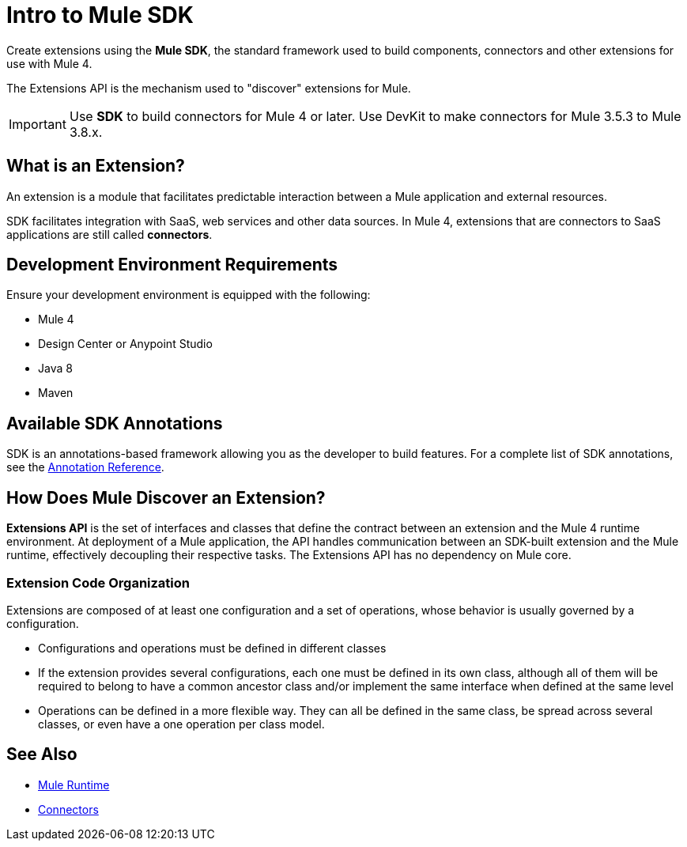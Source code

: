 = Intro to Mule SDK
:keywords: devkit, development, features, architecture
:concept:

Create extensions using the *Mule SDK*, the standard framework used to build components, connectors and other extensions for use with Mule 4.

The Extensions API is the mechanism used to "discover" extensions for Mule.

[IMPORTANT]
Use *SDK* to build connectors for Mule 4 or later. Use DevKit to make connectors for Mule 3.5.3 to Mule 3.8.x.

== What is an Extension?

An extension is a module that facilitates predictable interaction between a Mule application and external resources.

SDK facilitates integration with SaaS, web services and other data sources. In Mule 4, extensions that are connectors to SaaS applications are still called *connectors*.

== Development Environment Requirements

Ensure your development environment is equipped with the following:

* Mule 4
* Design Center or Anypoint Studio
* Java 8
* Maven

== Available SDK Annotations

SDK is an annotations-based framework allowing you as the developer to build features. For a complete list of SDK annotations, see the link:/annotation-reference[Annotation Reference].

== How Does Mule Discover an Extension?

*Extensions API* is the set of interfaces and classes that define the contract between an extension and the Mule 4 runtime environment. At deployment of a Mule application, the API handles communication between an SDK-built extension and the Mule runtime, effectively decoupling their respective tasks. The Extensions API has no dependency on Mule core.

=== Extension Code Organization

Extensions are composed of at least one configuration and a set of operations, whose behavior is usually governed by a configuration.

* Configurations and operations must be defined in different classes
* If the extension provides several configurations, each one must be defined in its own class, although all of them will be required to belong to have a common ancestor class and/or implement the same interface when defined at the same level
* Operations can be defined in a more flexible way. They can all be defined in the same class, be spread across several classes, or even have a one operation per class model.

== See Also

* link:/mule-runtime[Mule Runtime]
* link:/connectors[Connectors]
